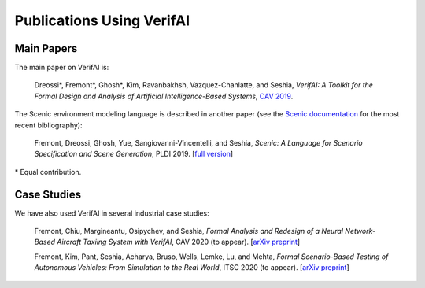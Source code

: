 Publications Using VerifAI
==========================

Main Papers
-----------

The main paper on VerifAI is:

	Dreossi*, Fremont*, Ghosh*, Kim, Ravanbakhsh, Vazquez-Chanlatte, and Seshia, :t:`VerifAI: A Toolkit for the Formal Design and Analysis of Artificial Intelligence-Based Systems`, `CAV 2019 <https://people.eecs.berkeley.edu/~sseshia/pubs/b2hd-verifai-cav19.html>`_.

The Scenic environment modeling language is described in another paper (see the `Scenic documentation <https://scenic-lang.readthedocs.io/en/latest/publications.html>`_ for the most recent bibliography):

	Fremont, Dreossi, Ghosh, Yue, Sangiovanni-Vincentelli, and Seshia, :t:`Scenic: A Language for Scenario Specification and Scene Generation`, PLDI 2019. [`full version <https://arxiv.org/abs/1809.09310>`_]

\* Equal contribution.

Case Studies
------------

We have also used VerifAI in several industrial case studies:

	Fremont, Chiu, Margineantu, Osipychev, and Seshia, :t:`Formal Analysis and Redesign of a Neural Network-Based Aircraft Taxiing System with VerifAI`, CAV 2020 (to appear). [`arXiv preprint <https://arxiv.org/abs/2005.07173>`__]

	Fremont, Kim, Pant, Seshia, Acharya, Bruso, Wells, Lemke, Lu, and Mehta, :t:`Formal Scenario-Based Testing of Autonomous Vehicles: From Simulation to the Real World`, ITSC 2020 (to appear). [`arXiv preprint <https://arxiv.org/abs/2003.07739>`__]
